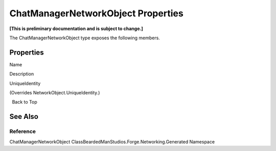 ChatManagerNetworkObject Properties
===================================

**[This is preliminary documentation and is subject to change.]**

The ChatManagerNetworkObject type exposes the following members.

Properties
----------

 

.. raw:: html

   <table>

.. raw:: html

   <tr>

.. raw:: html

   <th>

.. raw:: html

   </th>

.. raw:: html

   <th>

Name

.. raw:: html

   </th>

.. raw:: html

   <th>

Description

.. raw:: html

   </th>

.. raw:: html

   </tr>

.. raw:: html

   <tr>

.. raw:: html

   <td>

|Public property|

.. raw:: html

   </td>

.. raw:: html

   <td>

UniqueIdentity

.. raw:: html

   </td>

.. raw:: html

   <td>

(Overrides NetworkObject.UniqueIdentity.)

.. raw:: html

   </td>

.. raw:: html

   </tr>

.. raw:: html

   </table>

  Back to Top

See Also
--------

Reference
~~~~~~~~~

ChatManagerNetworkObject
ClassBeardedManStudios.Forge.Networking.Generated Namespace

.. |Public property| image:: media/pubproperty.gif
